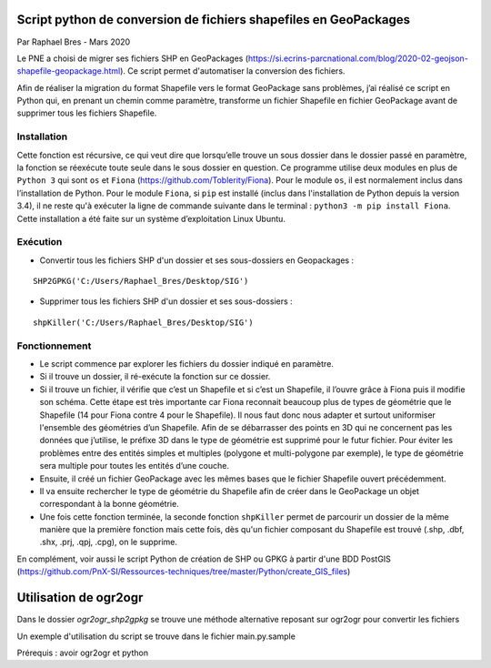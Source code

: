 Script python de conversion de fichiers shapefiles en GeoPackages
=================================================================

Par Raphael Bres - Mars 2020

Le PNE a choisi de migrer ses fichiers SHP en GeoPackages (https://si.ecrins-parcnational.com/blog/2020-02-geojson-shapefile-geopackage.html).
Ce script permet d'automatiser la conversion des fichiers. 

Afin de réaliser la migration du format Shapefile vers le format GeoPackage sans problèmes, j’ai réalisé ce script en Python qui, en prenant un chemin comme paramètre, transforme un fichier Shapefile en fichier GeoPackage avant de supprimer tous les fichiers Shapefile.

Installation
------------

Cette fonction est récursive, ce qui veut dire que lorsqu’elle trouve un sous dossier dans le dossier passé en paramètre, la fonction se réexécute toute seule dans le sous dossier en question. Ce programme utilise deux modules en plus de ``Python 3`` qui sont ``os`` et ``Fiona`` (https://github.com/Toblerity/Fiona). Pour le module ``os``, il est normalement inclus dans l’installation de Python. Pour le module ``Fiona``, si ``pip`` est installé (inclus dans l'installation de Python depuis la version 3.4), il ne reste qu'à exécuter la ligne de commande suivante dans le terminal : ``python3 -m pip install Fiona``. Cette installation a été faite sur un système d’exploitation Linux Ubuntu.

Exécution
---------

- Convertir tous les fichiers SHP d'un dossier et ses sous-dossiers en Geopackages : 

::

    SHP2GPKG('C:/Users/Raphael_Bres/Desktop/SIG')

- Supprimer tous les fichiers SHP d'un dossier et ses sous-dossiers :

::

    shpKiller('C:/Users/Raphael_Bres/Desktop/SIG')

Fonctionnement
--------------

- Le script commence par explorer les fichiers du dossier indiqué en paramètre. 
- Si il trouve un dossier, il ré-exécute la fonction sur ce dossier. 
- Si il trouve un fichier, il vérifie que c’est un Shapefile et si c’est un Shapefile, il l’ouvre grâce à Fiona puis il modifie son schéma. Cette étape est très importante car Fiona reconnait beaucoup plus de types de géométrie que le Shapefile (14 pour Fiona contre 4 pour le Shapefile). Il nous faut donc nous adapter et surtout uniformiser l'ensemble des géométries d’un Shapefile. Afin de se débarrasser des points en 3D qui ne concernent pas les données que j’utilise, le préfixe 3D dans le type de géométrie est supprimé pour le futur fichier. Pour éviter les problèmes entre des entités simples et multiples (polygone et multi-polygone par exemple), le type de géométrie sera multiple pour toutes les entités d’une couche. 
- Ensuite, il créé un fichier GeoPackage avec les mêmes bases que le fichier Shapefile ouvert précédemment. 
- Il va ensuite rechercher le type de géométrie du Shapefile afin de créer dans le GeoPackage un objet correspondant à la bonne géométrie. 
- Une fois cette fonction terminée, la seconde fonction ``shpKiller`` permet de parcourir un dossier de la même manière que la première fonction mais cette fois, dès qu'un fichier composant du Shapefile est trouvé (.shp, .dbf, .shx, .prj, .qpj, .cpg), on le supprime.

En complément, voir aussi le script Python de création de SHP ou GPKG à partir d'une BDD PostGIS (https://github.com/PnX-SI/Ressources-techniques/tree/master/Python/create_GIS_files)


Utilisation de ogr2ogr
=======================
Dans le dossier `ogr2ogr_shp2gpkg` se trouve une méthode alternative reposant sur ogr2ogr pour convertir les fichiers

Un exemple d'utilisation du script se trouve dans le fichier main.py.sample

Prérequis : avoir ogr2ogr et python

